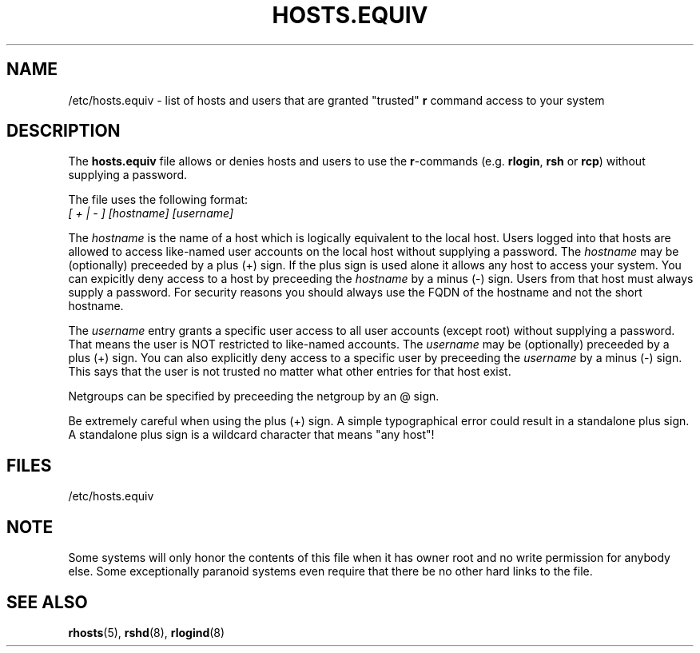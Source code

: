 .\" Copyright (c) 1995 Peter Tobias <tobias@et-inf.fho-emden.de>
.\" This file may be distributed under the GNU General Public License.
.TH HOSTS.EQUIV 5 "29 Jan 1995" "Linux" "Linux Programmer's Manual"
.SH NAME
/etc/hosts.equiv \- list of hosts and users that are granted "trusted"
\fBr\fP command access to your system
.SH DESCRIPTION
The \fBhosts.equiv\fP file allows or denies hosts and users to use
the \fBr\fP-commands (e.g. \fBrlogin\fP, \fBrsh\fP or \fBrcp\fP) without
supplying a password.
.PP
The file uses the following format:
.TP
\fI[ + | - ]\fP \fI[hostname]\fP \fI[username]\fP
.PP
The \fIhostname\fP is the name of a host which is logically equivalent
to the local host. Users logged into that hosts are allowed to access
like-named user accounts on the local host without supplying a password.
The \fIhostname\fP may be (optionally) preceeded by a plus (+) sign.
If the plus sign is used alone it allows any host to access your system.
You can expicitly deny access to a host by preceeding the \fIhostname\fP
by a minus (-) sign. Users from that host must always supply a password.
For security reasons you should always use the FQDN of the hostname and
not the short hostname.
.PP
The \fIusername\fP entry grants a specific user access to all user
accounts (except root) without supplying a password. That means the
user is NOT restricted to like-named accounts. The \fIusername\fP may
be (optionally) preceeded by a plus (+) sign. You can also explicitly
deny access to a specific user by preceeding the \fIusername\fP by
a minus (-) sign. This says that the user is not trusted no matter
what other entries for that host exist.
.PP
Netgroups can be specified by preceeding the netgroup by an @ sign.
.PP
Be extremely careful when using the plus (+) sign. A simple typographical
error could result in a standalone plus sign. A standalone plus sign is
a wildcard character that means "any host"!
.PP
.SH FILES
/etc/hosts.equiv
.SH NOTE
Some systems will only honor the contents of this file when it has owner
root and no write permission for anybody else. Some exceptionally
paranoid systems even require that there be no other hard links to the file.
.SH "SEE ALSO"
.BR rhosts "(5), " rshd "(8), " rlogind (8)
